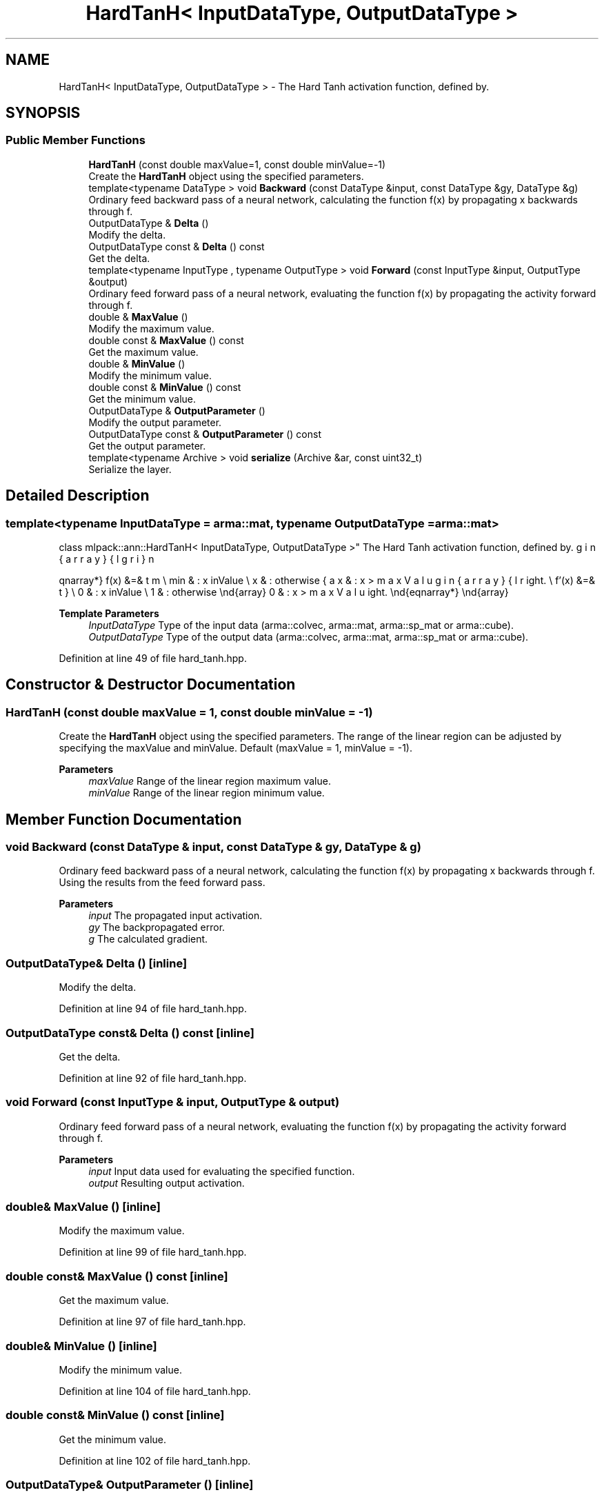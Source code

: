 .TH "HardTanH< InputDataType, OutputDataType >" 3 "Sun Jun 20 2021" "Version 3.4.2" "mlpack" \" -*- nroff -*-
.ad l
.nh
.SH NAME
HardTanH< InputDataType, OutputDataType > \- The Hard Tanh activation function, defined by\&.  

.SH SYNOPSIS
.br
.PP
.SS "Public Member Functions"

.in +1c
.ti -1c
.RI "\fBHardTanH\fP (const double maxValue=1, const double minValue=\-1)"
.br
.RI "Create the \fBHardTanH\fP object using the specified parameters\&. "
.ti -1c
.RI "template<typename DataType > void \fBBackward\fP (const DataType &input, const DataType &gy, DataType &g)"
.br
.RI "Ordinary feed backward pass of a neural network, calculating the function f(x) by propagating x backwards through f\&. "
.ti -1c
.RI "OutputDataType & \fBDelta\fP ()"
.br
.RI "Modify the delta\&. "
.ti -1c
.RI "OutputDataType const  & \fBDelta\fP () const"
.br
.RI "Get the delta\&. "
.ti -1c
.RI "template<typename InputType , typename OutputType > void \fBForward\fP (const InputType &input, OutputType &output)"
.br
.RI "Ordinary feed forward pass of a neural network, evaluating the function f(x) by propagating the activity forward through f\&. "
.ti -1c
.RI "double & \fBMaxValue\fP ()"
.br
.RI "Modify the maximum value\&. "
.ti -1c
.RI "double const  & \fBMaxValue\fP () const"
.br
.RI "Get the maximum value\&. "
.ti -1c
.RI "double & \fBMinValue\fP ()"
.br
.RI "Modify the minimum value\&. "
.ti -1c
.RI "double const  & \fBMinValue\fP () const"
.br
.RI "Get the minimum value\&. "
.ti -1c
.RI "OutputDataType & \fBOutputParameter\fP ()"
.br
.RI "Modify the output parameter\&. "
.ti -1c
.RI "OutputDataType const  & \fBOutputParameter\fP () const"
.br
.RI "Get the output parameter\&. "
.ti -1c
.RI "template<typename Archive > void \fBserialize\fP (Archive &ar, const uint32_t)"
.br
.RI "Serialize the layer\&. "
.in -1c
.SH "Detailed Description"
.PP 

.SS "template<typename InputDataType = arma::mat, typename OutputDataType = arma::mat>
.br
class mlpack::ann::HardTanH< InputDataType, OutputDataType >"
The Hard Tanh activation function, defined by\&. 

\begin{eqnarray*} f(x) &=& \left\{ \begin{array}{lr} max & : x > maxValue \\ min & : x \le minValue \\ x & : otherwise \end{array} \right. \\ f'(x) &=& \left\{ \begin{array}{lr} 0 & : x > maxValue \\ 0 & : x \le minValue \\ 1 & : otherwise \end{array} \right. \end{eqnarray*}
.PP
\fBTemplate Parameters\fP
.RS 4
\fIInputDataType\fP Type of the input data (arma::colvec, arma::mat, arma::sp_mat or arma::cube)\&. 
.br
\fIOutputDataType\fP Type of the output data (arma::colvec, arma::mat, arma::sp_mat or arma::cube)\&. 
.RE
.PP

.PP
Definition at line 49 of file hard_tanh\&.hpp\&.
.SH "Constructor & Destructor Documentation"
.PP 
.SS "\fBHardTanH\fP (const double maxValue = \fC1\fP, const double minValue = \fC\-1\fP)"

.PP
Create the \fBHardTanH\fP object using the specified parameters\&. The range of the linear region can be adjusted by specifying the maxValue and minValue\&. Default (maxValue = 1, minValue = -1)\&.
.PP
\fBParameters\fP
.RS 4
\fImaxValue\fP Range of the linear region maximum value\&. 
.br
\fIminValue\fP Range of the linear region minimum value\&. 
.RE
.PP

.SH "Member Function Documentation"
.PP 
.SS "void Backward (const DataType & input, const DataType & gy, DataType & g)"

.PP
Ordinary feed backward pass of a neural network, calculating the function f(x) by propagating x backwards through f\&. Using the results from the feed forward pass\&.
.PP
\fBParameters\fP
.RS 4
\fIinput\fP The propagated input activation\&. 
.br
\fIgy\fP The backpropagated error\&. 
.br
\fIg\fP The calculated gradient\&. 
.RE
.PP

.SS "OutputDataType& Delta ()\fC [inline]\fP"

.PP
Modify the delta\&. 
.PP
Definition at line 94 of file hard_tanh\&.hpp\&.
.SS "OutputDataType const& Delta () const\fC [inline]\fP"

.PP
Get the delta\&. 
.PP
Definition at line 92 of file hard_tanh\&.hpp\&.
.SS "void Forward (const InputType & input, OutputType & output)"

.PP
Ordinary feed forward pass of a neural network, evaluating the function f(x) by propagating the activity forward through f\&. 
.PP
\fBParameters\fP
.RS 4
\fIinput\fP Input data used for evaluating the specified function\&. 
.br
\fIoutput\fP Resulting output activation\&. 
.RE
.PP

.SS "double& MaxValue ()\fC [inline]\fP"

.PP
Modify the maximum value\&. 
.PP
Definition at line 99 of file hard_tanh\&.hpp\&.
.SS "double const& MaxValue () const\fC [inline]\fP"

.PP
Get the maximum value\&. 
.PP
Definition at line 97 of file hard_tanh\&.hpp\&.
.SS "double& MinValue ()\fC [inline]\fP"

.PP
Modify the minimum value\&. 
.PP
Definition at line 104 of file hard_tanh\&.hpp\&.
.SS "double const& MinValue () const\fC [inline]\fP"

.PP
Get the minimum value\&. 
.PP
Definition at line 102 of file hard_tanh\&.hpp\&.
.SS "OutputDataType& OutputParameter ()\fC [inline]\fP"

.PP
Modify the output parameter\&. 
.PP
Definition at line 89 of file hard_tanh\&.hpp\&.
.SS "OutputDataType const& OutputParameter () const\fC [inline]\fP"

.PP
Get the output parameter\&. 
.PP
Definition at line 87 of file hard_tanh\&.hpp\&.
.SS "void serialize (Archive & ar, const uint32_t)"

.PP
Serialize the layer\&. 

.SH "Author"
.PP 
Generated automatically by Doxygen for mlpack from the source code\&.

